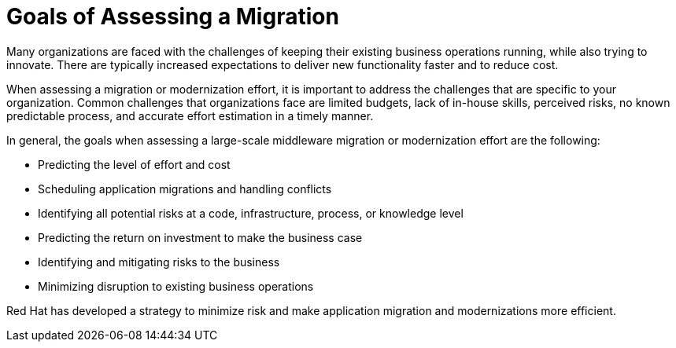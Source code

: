 // Module included in the following assemblies:
// * docs/getting-started-guide_5/master.adoc
[id='goals_assessing_migration_{context}']
= Goals of Assessing a Migration

Many organizations are faced with the challenges of keeping their existing business operations running, while also trying to innovate. There are typically increased expectations to deliver new functionality faster and to reduce cost.

When assessing a migration or modernization effort, it is important to address the challenges that are specific to your organization. Common challenges that organizations face are limited budgets, lack of in-house skills, perceived risks, no known predictable process, and accurate effort estimation in a timely manner.

In general, the goals when assessing a large-scale middleware migration or modernization effort are the following:

* Predicting the level of effort and cost
* Scheduling application migrations and handling conflicts
* Identifying all potential risks at a code, infrastructure, process, or knowledge level
* Predicting the return on investment to make the business case
* Identifying and mitigating risks to the business
* Minimizing disruption to existing business operations

Red Hat has developed a strategy to minimize risk and make application migration and modernizations more efficient.
